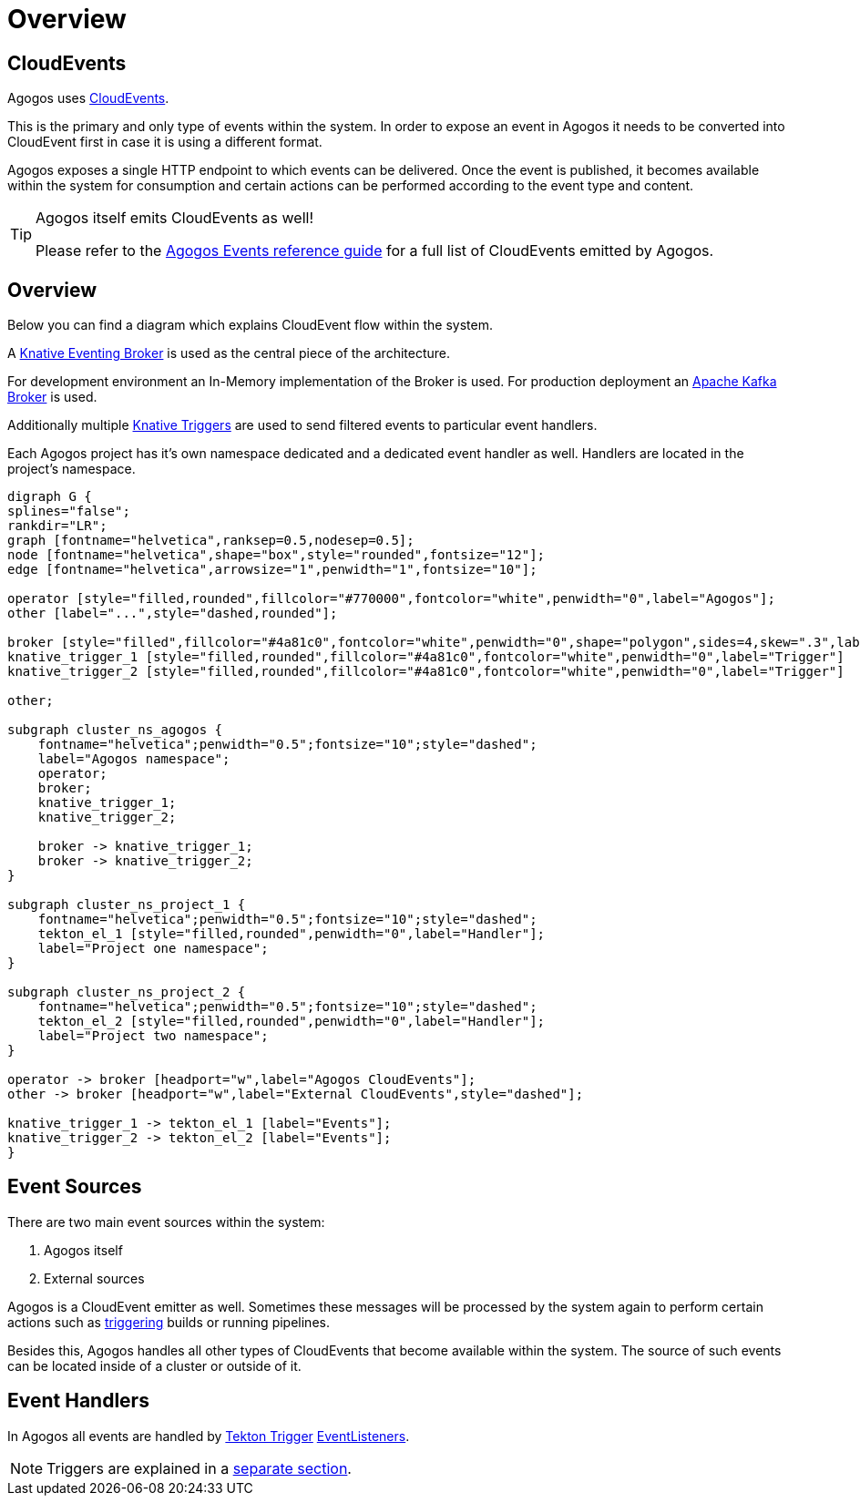= Overview

== CloudEvents

Agogos uses
link:https://cloudevents.io/[CloudEvents].

This is the primary and only type of events within the system.
In order to expose an event in Agogos it needs to be converted into
CloudEvent first in case it is using a different format.

Agogos exposes a single HTTP endpoint to which events can be delivered.
Once the event is published, it becomes available within the system for
consumption and certain actions can be performed according to the event
type and content.

[TIP]
====
Agogos itself emits CloudEvents as well!

Please refer to the
xref:reference:events/agogos.adoc[Agogos Events reference guide]
for a full list of CloudEvents emitted by Agogos.
====

== Overview

Below you can find a diagram which explains CloudEvent flow within the
system.

A
link:https://knative.dev/docs/eventing/broker/[Knative Eventing Broker]
is used as the central piece of the architecture.

For development environment an In-Memory implementation of the Broker is used.
For production deployment an
link:https://knative.dev/docs/eventing/broker/kafka-broker/[Apache Kafka Broker]
is used.

Additionally multiple
link:https://knative.dev/docs/eventing/triggers/[Knative Triggers]
are used to send filtered events to particular event handlers.

Each Agogos project has it's own namespace dedicated and a dedicated event
handler as well. Handlers are located in the project's namespace.

[#eventing-overview]
[graphviz,eventing,svg]
----
digraph G {
splines="false";
rankdir="LR";
graph [fontname="helvetica",ranksep=0.5,nodesep=0.5];
node [fontname="helvetica",shape="box",style="rounded",fontsize="12"];
edge [fontname="helvetica",arrowsize="1",penwidth="1",fontsize="10"];

operator [style="filled,rounded",fillcolor="#770000",fontcolor="white",penwidth="0",label="Agogos"];
other [label="...",style="dashed,rounded"];

broker [style="filled",fillcolor="#4a81c0",fontcolor="white",penwidth="0",shape="polygon",sides=4,skew=".3",label="Broker"];
knative_trigger_1 [style="filled,rounded",fillcolor="#4a81c0",fontcolor="white",penwidth="0",label="Trigger"]
knative_trigger_2 [style="filled,rounded",fillcolor="#4a81c0",fontcolor="white",penwidth="0",label="Trigger"]

other;

subgraph cluster_ns_agogos {
    fontname="helvetica";penwidth="0.5";fontsize="10";style="dashed";
    label="Agogos namespace";
    operator;
    broker;
    knative_trigger_1;
    knative_trigger_2;

    broker -> knative_trigger_1;
    broker -> knative_trigger_2;
}

subgraph cluster_ns_project_1 {
    fontname="helvetica";penwidth="0.5";fontsize="10";style="dashed";
    tekton_el_1 [style="filled,rounded",penwidth="0",label="Handler"];
    label="Project one namespace";
}

subgraph cluster_ns_project_2 {
    fontname="helvetica";penwidth="0.5";fontsize="10";style="dashed";
    tekton_el_2 [style="filled,rounded",penwidth="0",label="Handler"];
    label="Project two namespace";
}

operator -> broker [headport="w",label="Agogos CloudEvents"];
other -> broker [headport="w",label="External CloudEvents",style="dashed"];

knative_trigger_1 -> tekton_el_1 [label="Events"];
knative_trigger_2 -> tekton_el_2 [label="Events"];
}
----

== Event Sources

There are two main event sources within the system:

. Agogos itself
. External sources

Agogos is a CloudEvent emitter as well. Sometimes these messages will be
processed by the system again to perform certain actions such as
xref:reference:triggers/overview.adoc[triggering]
builds or running pipelines.

Besides this, Agogos handles all other types of CloudEvents that become
available within the system. The source of such events can be located inside of
a cluster or outside of it.

== Event Handlers

In Agogos all events are handled by
link:https://tekton.dev/docs/triggers/[Tekton Trigger]
link:https://tekton.dev/docs/triggers/eventlisteners/[EventListeners].

[NOTE]
====
Triggers are explained in a
xref:triggers/overview.adoc[separate section].
====
